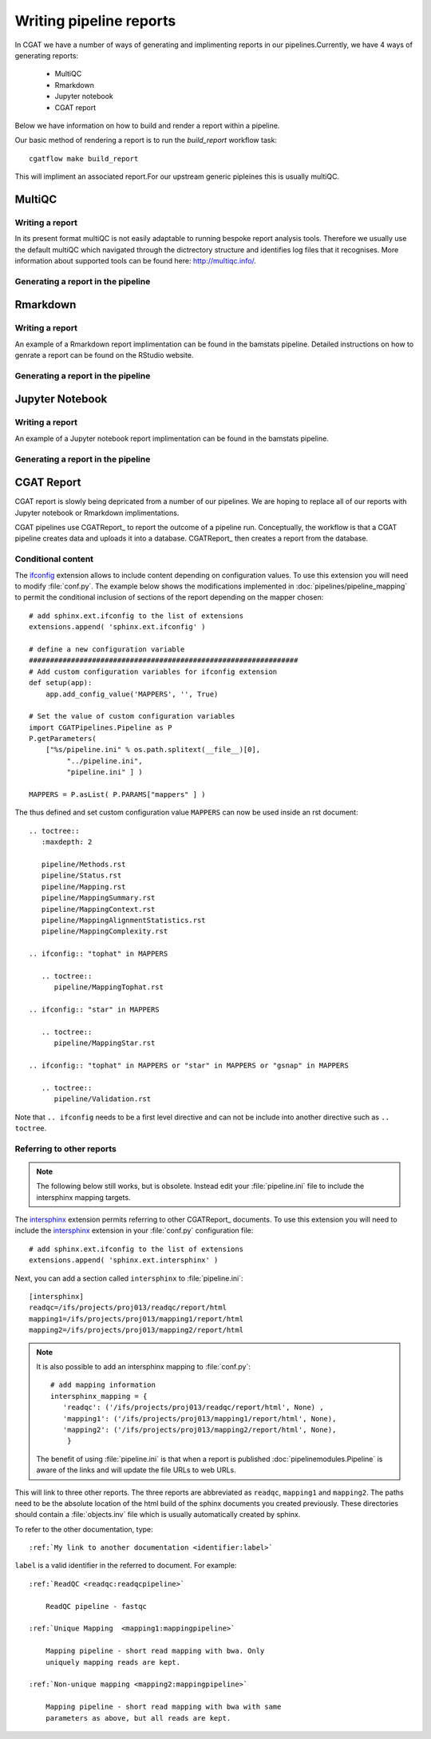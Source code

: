 .. _WritingReports:

========================
Writing pipeline reports
========================

In CGAT we have a number of ways of generating and implimenting reports in our pipelines.Currently,
we have 4 ways of generating reports:

   * MultiQC
   * Rmarkdown
   * Jupyter notebook
   * CGAT report

Below we have information on how to build and render a report within a pipeline.

Our basic method of rendering a report is to run the `build_report` workflow task::

   cgatflow make build_report

This will impliment an associated report.For our upstream generic pipleines this
is usually multiQC.

**MultiQC**
===========

Writing a report
----------------

In its present format multiQC is not easily adaptable to running bespoke report analysis
tools. Therefore we usually use the default multiQC which navigated through the dictrectory structure and identifies
log files that it recognises. More information about supported tools can be found here: http://multiqc.info/.


Generating a report in the pipeline
-----------------------------------



**Rmarkdown**
=============

Writing a report
----------------

An example of a Rmarkdown report implimentation can be found in
the bamstats pipeline. Detailed instructions on how to genrate a
report can be found on the RStudio website. 


Generating a report in the pipeline
-----------------------------------


**Jupyter Notebook**
====================

Writing a report
----------------

An example of a Jupyter notebook report implimentation can be found in
the bamstats pipeline. 

Generating a report in the pipeline
-----------------------------------



**CGAT Report**
===============

CGAT report is slowly being depricated from a number of our pipelines.
We are hoping to replace all of our reports with Jupyter notebook or
Rmarkdown implimentations.

CGAT pipelines use CGATReport_ to report the outcome of a pipeline
run. Conceptually, the workflow is that a CGAT pipeline creates data
and uploads it into a database. CGATReport_ then creates a report
from the database.


Conditional content
-------------------

The ifconfig_ extension allows to include content depending on configuration
values. To use this extension you will need to modify
:file:`conf.py`. The example below shows the modifications implemented
in :doc:`pipelines/pipeline_mapping` to permit the conditional
inclusion of sections of the report depending on the mapper chosen::

    # add sphinx.ext.ifconfig to the list of extensions
    extensions.append( 'sphinx.ext.ifconfig' )
    
    # define a new configuration variable
    ################################################################
    # Add custom configuration variables for ifconfig extension
    def setup(app):
    	app.add_config_value('MAPPERS', '', True)

    # Set the value of custom configuration variables
    import CGATPipelines.Pipeline as P
    P.getParameters(
	["%s/pipeline.ini" % os.path.splitext(__file__)[0],
	     "../pipeline.ini",
	     "pipeline.ini" ] )

    MAPPERS = P.asList( P.PARAMS["mappers" ] )
    
The thus defined and set custom configuration value ``MAPPERS`` can
now be used inside an rst document::

   .. toctree::
      :maxdepth: 2

      pipeline/Methods.rst
      pipeline/Status.rst
      pipeline/Mapping.rst
      pipeline/MappingSummary.rst
      pipeline/MappingContext.rst
      pipeline/MappingAlignmentStatistics.rst
      pipeline/MappingComplexity.rst

   .. ifconfig:: "tophat" in MAPPERS

      .. toctree::
	 pipeline/MappingTophat.rst

   .. ifconfig:: "star" in MAPPERS

      .. toctree::
	 pipeline/MappingStar.rst

   .. ifconfig:: "tophat" in MAPPERS or "star" in MAPPERS or "gsnap" in MAPPERS

      .. toctree::
	 pipeline/Validation.rst

Note that ``.. ifconfig`` needs to be a first level directive and
can not be include into another directive such as ``.. toctree``.

Referring to other reports
--------------------------

.. note::

   The following below still works, but is obsolete. Instead
   edit your :file:`pipeline.ini` file to include the intersphinx
   mapping targets.


The intersphinx_ extension permits referring to other
CGATReport_ documents. To use this extension you will need to include
the intersphinx_ extension in your :file:`conf.py` configuration file::

    # add sphinx.ext.ifconfig to the list of extensions
    extensions.append( 'sphinx.ext.intersphinx' )

Next, you can add a section called ``intersphinx`` to
:file:`pipeline.ini`::

   [intersphinx]
   readqc=/ifs/projects/proj013/readqc/report/html
   mapping1=/ifs/projects/proj013/mapping1/report/html
   mapping2=/ifs/projects/proj013/mapping2/report/html

.. note::

   It is also possible to add an intersphinx mapping to :file:`conf.py`::

     # add mapping information
     intersphinx_mapping = {
	'readqc': ('/ifs/projects/proj013/readqc/report/html', None) ,
	'mapping1': ('/ifs/projects/proj013/mapping1/report/html', None),
	'mapping2': ('/ifs/projects/proj013/mapping2/report/html', None),
	 }

   The benefit of using :file:`pipeline.ini` is that when a report is
   published :doc:`pipelinemodules.Pipeline` is aware of the links and will
   update the file URLs to web URLs.
   	
This will link to three other reports. The three reports are
abbreviated as ``readqc``, ``mapping1`` and ``mapping2``. The paths
need to be the absolute location of the html build of the sphinx
documents you created previously. These directories should contain a
:file:`objects.inv` file which is usually automatically created by sphinx.

To refer to the other documentation, type::

    :ref:`My link to another documentation <identifier:label>`

``label`` is a valid identifier in the referred to
document. For example::

    :ref:`ReadQC <readqc:readqcpipeline>`

	ReadQC pipeline - fastqc

    :ref:`Unique Mapping  <mapping1:mappingpipeline>`

	Mapping pipeline - short read mapping with bwa. Only
	uniquely mapping reads are kept.

    :ref:`Non-unique mapping <mapping2:mappingpipeline>`

	Mapping pipeline - short read mapping with bwa with same
	parameters as above, but all reads are kept. 

.. _intersphinx: http://sphinx-doc.org/ext/intersphinx.html
.. _ifconfig: http://sphinx-doc.org/ext/ifconfig.html



